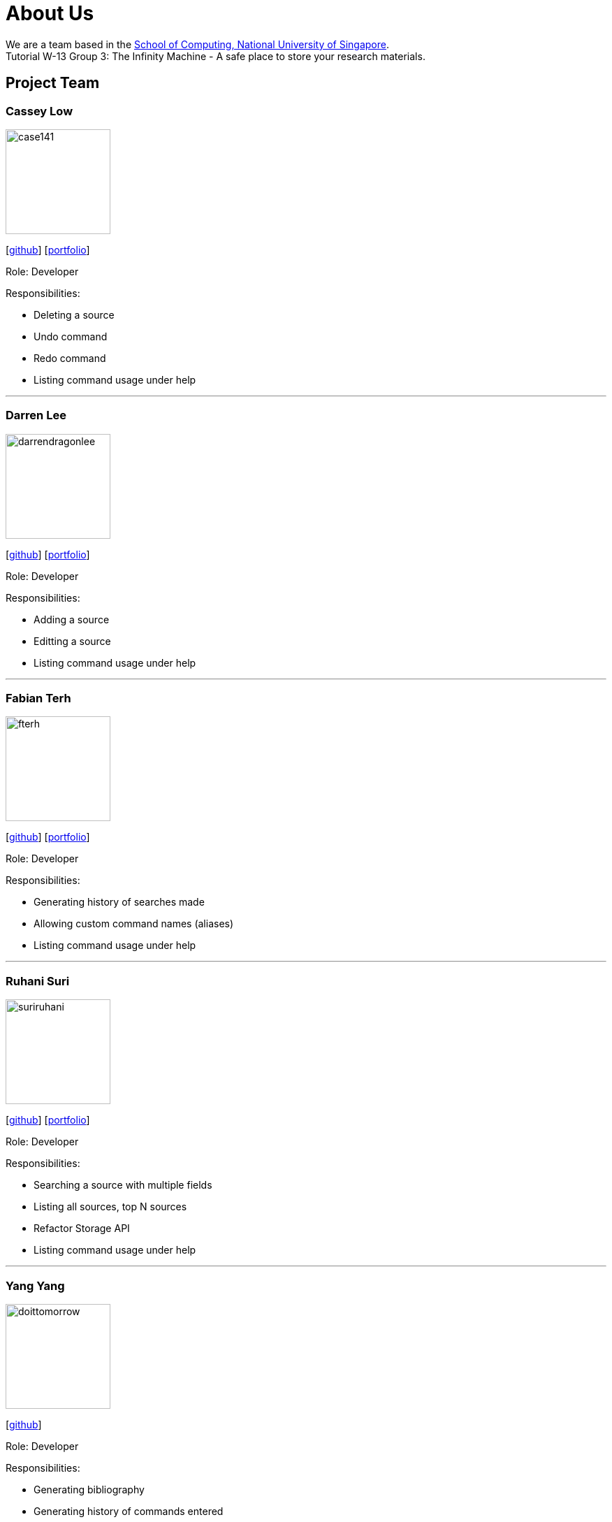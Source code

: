 = About Us
:site-section: AboutUs
:relfileprefix: team/
:imagesDir: images
:stylesDir: stylesheets

We are a team based in the http://www.comp.nus.edu.sg[School of Computing, National University of Singapore]. +
Tutorial W-13 Group 3: The Infinity Machine - A safe place to store your research materials.

== Project Team

=== Cassey Low

image::case141.png[width="150", align="left"]
{empty}[https://github.com/case141[github]] [<<casseylow#, portfolio>>]

Role: Developer

Responsibilities:

- Deleting a source
- Undo command
- Redo command
- Listing command usage under help


'''

=== Darren Lee

image::darrendragonlee.png[width="150", align="left"]
{empty}[https://github.com/DarrenDragonLee[github]] [<<darrendragonlee#, portfolio>>]

Role: Developer

Responsibilities:

- Adding a source
- Editting a source
- Listing command usage under help


'''

=== Fabian Terh

image::fterh.png[width="150", align="left"]
{empty}[https://github.com/fterh[github]] [<<fterh#, portfolio>>]

Role: Developer

Responsibilities:

- Generating history of searches made
- Allowing custom command names (aliases)
- Listing command usage under help


'''

=== Ruhani Suri

image::suriruhani.png[width="150", align="left"]
{empty}[https://github.com/suriruhani[github]] [<<suriruhani#, portfolio>>]

Role: Developer

Responsibilities:

- Searching a source with multiple fields
- Listing all sources, top N sources
- Refactor Storage API
- Listing command usage under help


'''

=== Yang Yang

image::doittomorrow.png[width="150", align="left"]
{empty}[https://github.com/DoItTomorrow[github]]

Role: Developer

Responsibilities:

- Generating bibliography
- Generating history of commands entered
- Listing command usage under help

'''

